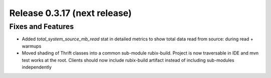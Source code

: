 =============================
Release 0.3.17 (next release)
=============================

Fixes and Features
------------------
* Added `total_system_source_mb_read` stat in detailed metrics to show total data read from source: during read + warmups
* Moved shading of Thrift classes into a common sub-module rubix-build. Project is now traversable in IDE and mvn test works at the root. Clients should now include rubix-build artifact instead of including sub-modules independently